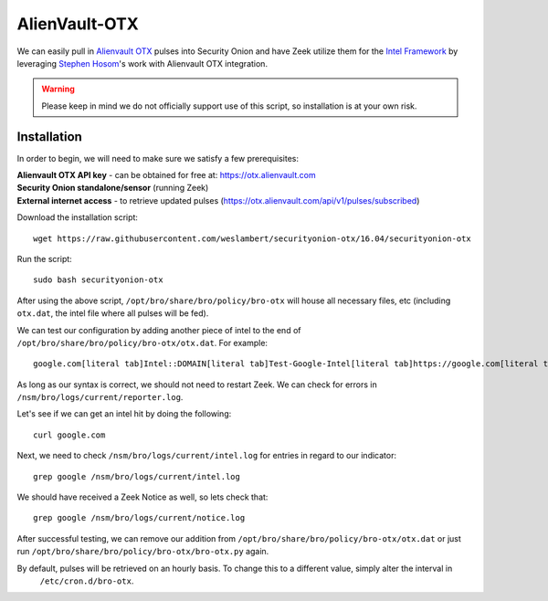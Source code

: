 AlienVault-OTX
==============

We can easily pull in `Alienvault OTX <https://otx.alienvault.com>`__ pulses into Security Onion and have Zeek utilize them for the `Intel Framework <https://www.bro.org/sphinx-git/frameworks/intel.html>`__ by leveraging `Stephen Hosom <https://github.com/hosom/bro-otx>`__'s work with Alienvault OTX integration.

.. warning::

  Please keep in mind we do not officially support use of this script, so installation is at your own risk.

Installation
------------

In order to begin, we will need to make sure we satisfy a few prerequisites:

| **Alienvault OTX API key** - can be obtained for free at:
  https://otx.alienvault.com
| **Security Onion standalone/sensor** (running Zeek)
| **External internet access** - to retrieve updated pulses
  (https://otx.alienvault.com/api/v1/pulses/subscribed)

Download the installation script:

::

   wget https://raw.githubusercontent.com/weslambert/securityonion-otx/16.04/securityonion-otx

Run the script:

::

   sudo bash securityonion-otx

After using the above script, ``/opt/bro/share/bro/policy/bro-otx`` will house all necessary files, etc (including ``otx.dat``, the intel file where all pulses will be fed).

We can test our configuration by adding another piece of intel to the end of ``/opt/bro/share/bro/policy/bro-otx/otx.dat``.  For example:

::

   google.com[literal tab]Intel::DOMAIN[literal tab]Test-Google-Intel[literal tab]https://google.com[literal tab]T

As long as our syntax is correct, we should not need to restart Zeek. We can check for errors in ``/nsm/bro/logs/current/reporter.log``.

Let's see if we can get an intel hit by doing the following:

::

   curl google.com

Next, we need to check ``/nsm/bro/logs/current/intel.log`` for entries in regard to our indicator:

::

   grep google /nsm/bro/logs/current/intel.log

We should have received a Zeek Notice as well, so lets check that:

::

   grep google /nsm/bro/logs/current/notice.log

After successful testing, we can remove our addition from ``/opt/bro/share/bro/policy/bro-otx/otx.dat`` or just run ``/opt/bro/share/bro/policy/bro-otx/bro-otx.py`` again.

By default, pulses will be retrieved on an hourly basis. To change this to a different value, simply alter the interval in
  ``/etc/cron.d/bro-otx``.
